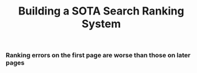#+title: Building a SOTA Search Ranking System
*** Ranking errors on the first page are worse than those on later pages




[[./img/myimage.png]]
